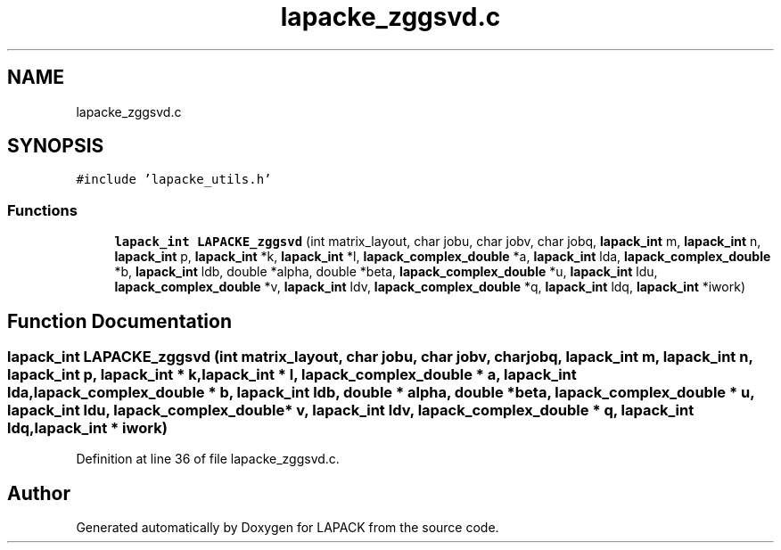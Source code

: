 .TH "lapacke_zggsvd.c" 3 "Tue Nov 14 2017" "Version 3.8.0" "LAPACK" \" -*- nroff -*-
.ad l
.nh
.SH NAME
lapacke_zggsvd.c
.SH SYNOPSIS
.br
.PP
\fC#include 'lapacke_utils\&.h'\fP
.br

.SS "Functions"

.in +1c
.ti -1c
.RI "\fBlapack_int\fP \fBLAPACKE_zggsvd\fP (int matrix_layout, char jobu, char jobv, char jobq, \fBlapack_int\fP m, \fBlapack_int\fP n, \fBlapack_int\fP p, \fBlapack_int\fP *k, \fBlapack_int\fP *l, \fBlapack_complex_double\fP *a, \fBlapack_int\fP lda, \fBlapack_complex_double\fP *b, \fBlapack_int\fP ldb, double *alpha, double *beta, \fBlapack_complex_double\fP *u, \fBlapack_int\fP ldu, \fBlapack_complex_double\fP *v, \fBlapack_int\fP ldv, \fBlapack_complex_double\fP *q, \fBlapack_int\fP ldq, \fBlapack_int\fP *iwork)"
.br
.in -1c
.SH "Function Documentation"
.PP 
.SS "\fBlapack_int\fP LAPACKE_zggsvd (int matrix_layout, char jobu, char jobv, char jobq, \fBlapack_int\fP m, \fBlapack_int\fP n, \fBlapack_int\fP p, \fBlapack_int\fP * k, \fBlapack_int\fP * l, \fBlapack_complex_double\fP * a, \fBlapack_int\fP lda, \fBlapack_complex_double\fP * b, \fBlapack_int\fP ldb, double * alpha, double * beta, \fBlapack_complex_double\fP * u, \fBlapack_int\fP ldu, \fBlapack_complex_double\fP * v, \fBlapack_int\fP ldv, \fBlapack_complex_double\fP * q, \fBlapack_int\fP ldq, \fBlapack_int\fP * iwork)"

.PP
Definition at line 36 of file lapacke_zggsvd\&.c\&.
.SH "Author"
.PP 
Generated automatically by Doxygen for LAPACK from the source code\&.
